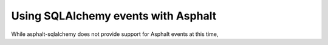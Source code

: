 Using SQLAlchemy events with Asphalt
====================================

While asphalt-sqlalchemy does not provide support for Asphalt events at this time,